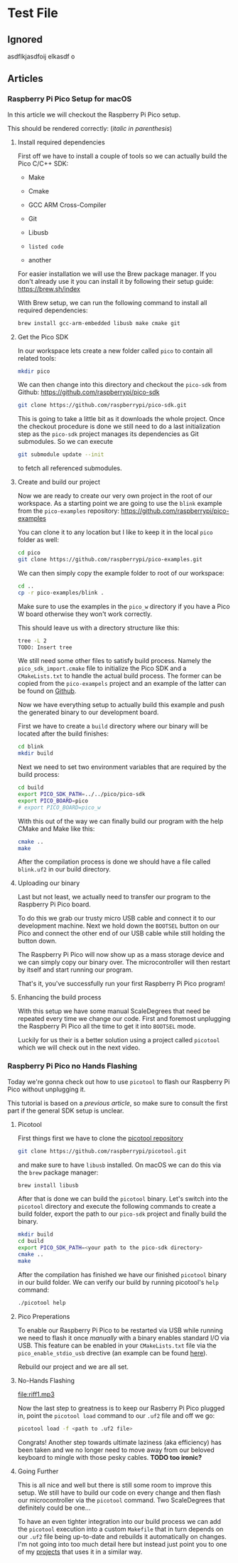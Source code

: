 * Test File
** Ignored
   asdflkjasdfoij elkasdf o

** Articles
*** Raspberry Pi Pico Setup for macOS
    :PROPERTIES:
    :CREATED_AT:  <2023-09-12 Tue>
    :UPDATED_AT:  <2023-09-13 Wed>
    :END:

    In this article we will checkout the Raspberry Pi Pico setup.

    This should be rendered correctly: (/italic in parenthesis/)

**** Install required dependencies

     First off we have to install a couple of tools so we can actually
     build the Pico C/C++ SDK:

     - Make
     - Cmake
     - GCC ARM Cross-Compiler
     - Git
     - Libusb

     - ~listed code~
     - another

     For easier installation we will use the Brew package manager. If
     you don't already use it you can install it by following their
     setup guide: https://brew.sh/index

     With Brew setup, we can run the following command to install all
     required dependencies:
     #+begin_src bash
       brew install gcc-arm-embedded libusb make cmake git
     #+end_src

**** Get the Pico SDK

     In our workspace lets create a new folder called ~pico~ to contain
     all related tools:
     #+begin_src bash
       mkdir pico
     #+end_src

     We can then change into this directory and checkout the ~pico-sdk~
     from Github: https://github.com/raspberrypi/pico-sdk
     #+begin_src bash
       git clone https://github.com/raspberrypi/pico-sdk.git
     #+end_src

     This is going to take a little bit as it downloads the whole
     project. Once the checkout procedure is done we still need to
     do a last initialization step as the ~pico-sdk~ project manages
     its dependencies as Git submodules. So we can execute
     #+begin_src bash
       git submodule update --init
     #+end_src
     to fetch all referenced submodules.

**** Create and build our project

     Now we are ready to create our very own project in the root of our
     workspace. As a starting point we are going to use the ~blink~
     example from the ~pico-examples~ repository:
     https://github.com/raspberrypi/pico-examples

     You can clone it to any location but I like to keep it in the
     local ~pico~ folder as well:
     #+begin_src bash
       cd pico
       git clone https://github.com/raspberrypi/pico-examples.git
     #+end_src

     We can then simply copy the example folder to root of our
     workspace:
     #+begin_src bash
       cd ..
       cp -r pico-examples/blink .
     #+end_src

     Make sure to use the examples in the ~pico_w~ directory if you
     have a Pico W board otherwise they won't work correctly.

     This should leave us with a directory structure like this:
     #+begin_src bash
       tree -L 2
       TODO: Insert tree
     #+end_src

     We still need some other files to satisfy build process. Namely
     the ~pico_sdk_import.cmake~ file to initialize the Pico SDK and a
     ~CMakeLists.txt~ to handle the actual build process. The former
     can be copied from the ~pico-exampels~ project and an example of
     the latter can be found on [[https://gist.github.com/eldelto/0740e8f5259ab528702cef74fa96622e][Github]].

     Now we have everything setup to actually build this example and
     push the generated binary to our development board.

     First we have to create a ~build~ directory where our binary will
     be located after the build finishes:
     #+begin_src bash
       cd blink
       mkdir build
     #+end_src

     Next we need to set two environment variables that are required
     by the build process:
     #+begin_src bash
       cd build
       export PICO_SDK_PATH=../../pico/pico-sdk
       export PICO_BOARD=pico
       # export PICO_BOARD=pico_w
     #+end_src

     With this out of the way we can finally build our program with the
     help CMake and Make like this:
     #+begin_src bash
       cmake ..
       make
     #+end_src

     After the compilation process is done we should have a file called
     ~blink.uf2~ in our build directory.

**** Uploading our binary

     Last but not least, we actually need to transfer our program to
     the Raspberry Pi Pico board.

     To do this we grab our trusty micro USB cable and connect it to
     our development machine. Next we hold down the ~BOOTSEL~ button on
     our Pico and connect the other end of our USB cable while still
     holding the button down.

     The Raspberry Pi Pico will now show up as a mass storage device
     and we can simply copy our binary over. The microcontroller will
     then restart by itself and start running our program.

     That's it, you've successfully run your first Raspberry Pi Pico
     program!

**** Enhancing the build process

     With this setup we have some manual ScaleDegrees that need be repeated
     every time we change our code. First and foremost unplugging the
     Raspberry Pi Pico all the time to get it into ~BOOTSEL~ mode.

     Luckily for us their is a better solution using a project called
     ~picotool~ which we will check out in the next video.

*** Raspberry Pi Pico no Hands Flashing
    :PROPERTIES:
    :CREATED_AT:  <2023-09-12 Tue>
    :END:

    Today we're gonna check out how to use ~picotool~ to flash our
    Raspberry Pi Pico without unplugging it.

    This tutorial is based on a [[*Raspberry Pi Pico Setup for macOS][previous article]], so make sure to
    consult the first part if the general SDK setup is unclear.

**** Picotool

     First things first we have to clone the [[https://github.com/raspberrypi/picotool][picotool repository]]
     #+begin_src bash
       git clone https://github.com/raspberrypi/picotool.git
     #+end_src

     and make sure to have ~libusb~ installed. On macOS we can do this
     via the ~brew~ package manager:
     #+begin_src bash
       brew install libusb
     #+end_src

     After that is done we can build the ~picotool~ binary. Let's
     switch into the ~picotool~ directory and execute the following
     commands to create a build folder, export the path to our
     ~pico-sdk~ project and finally build the binary.
     #+begin_src bash
       mkdir build
       cd build
       export PICO_SDK_PATH=<your path to the pico-sdk directory>
       cmake ..
       make
     #+end_src

     After the compilation has finished we have our finished
     ~picotool~ binary in our build folder. We can verify our build by
     running picotool's ~help~ command:
     #+begin_src bash
       ./picotool help
     #+end_src

     #+begin_comment
     If you're feeling fancy you can add the ~picotool~ binary to your
     ~PATH~ for maximum efficiency gains.
     #+end_comment

**** Pico Preperations

     To enable our Raspberry Pi Pico to be restarted via USB while
     running we need to flash it once /manually/ with a binary enables
     standard I/O via USB. This feature can be enabled in your
     ~CMakeLists.txt~ file via the ~pico_enable_stdio_usb~ drective
     (an example can be found [[https://gist.github.com/eldelto/0740e8f5259ab528702cef74fa96622e][here]]).

     Rebuild our project and we are all set.

**** No-Hands Flashing

     [[file:map-of-control.png]]
     [[file:riff1.mp3]]

     Now the last step to greatness is to keep our Rasberry Pi Pico
     plugged in, point the ~picotool load~ command to our ~.uf2~ file
     and off we go:
     #+begin_src bash
       picotool load -f <path to .uf2 file>
     #+end_src

     #+begin_comment
     The ~-f~ flag forces the Pico into /BOOTSEL/ mode even though it
     is currently running. This is only possible when you build all
     your binaries with ~pico_enable_stdio_usb~.
     #+end_comment

     Congrats! Another step towards ultimate laziness (aka efficiency) has
     been taken and we no longer need to move away from our beloved
     keyboard to mingle with those pesky cables. *TODO too ironic?*

**** Going Further

     This is all nice and well but there is still some room to improve
     this setup. We still have to build our code on every change and
     then flash our microcontroller via the ~picotool~ command. Two
     ScaleDegrees that definitely could be one...

     To have an even tighter integration into our build
     process we can add the ~picotool~ execution into a custom
     ~Makefile~ that in turn depends on our ~.uf2~ file being
     up-to-date and rebuilds it automatically on changes. I'm not
     going into too much detail here but instead just point you to one
     of my [[https://github.com/eldelto/project-ikaros/blob/main/Makefile#L60][projects]] that uses it in a similar way.

